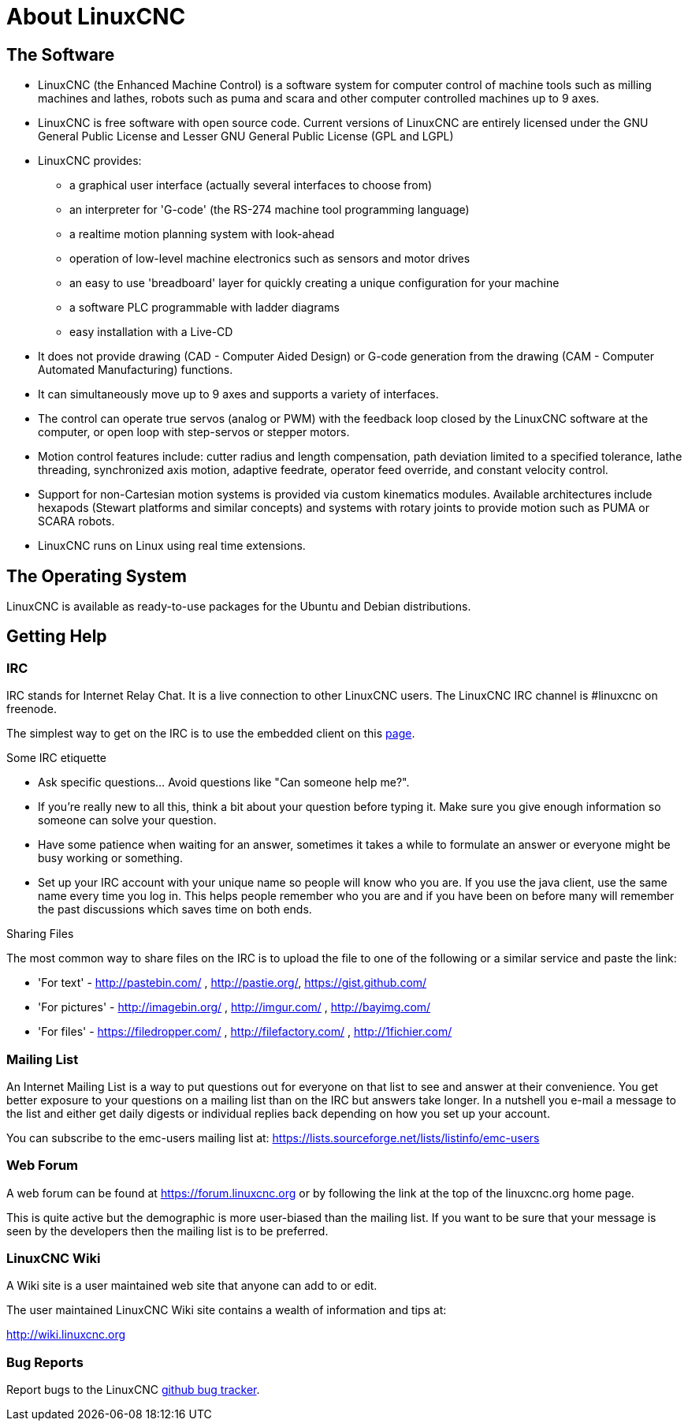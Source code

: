 = About LinuxCNC

== The Software

* LinuxCNC (the Enhanced Machine Control) is a software system for computer
  control of machine tools such as milling machines and lathes, robots
  such as puma and scara and other computer controlled machines up to 9 axes.
* LinuxCNC is free software with open source code. Current versions of LinuxCNC
  are entirely licensed under the GNU General Public License and Lesser
  GNU General Public License (GPL and LGPL)
* LinuxCNC provides:
** a graphical user interface (actually several interfaces to choose from)
** an interpreter for 'G-code' (the RS-274 machine tool programming language)
** a realtime motion planning system with look-ahead
** operation of low-level machine electronics such as sensors and motor drives
** an easy to use 'breadboard' layer for quickly creating a unique 
   configuration for your machine
** a software PLC programmable with ladder diagrams
** easy installation with a Live-CD
* It does not provide drawing (CAD - Computer Aided Design) or G-code
  generation from the drawing (CAM - Computer Automated Manufacturing)
  functions.
* It can simultaneously move up to 9 axes and supports a variety of
  interfaces.
* The control can operate true servos (analog or PWM) with the feedback
  loop closed by the LinuxCNC software at the computer, or open loop with
  step-servos or stepper motors.
* Motion control features include: cutter radius and length
  compensation, path deviation limited to a specified tolerance, lathe
  threading, synchronized axis motion, adaptive feedrate, operator feed
  override, and constant velocity control.
* Support for non-Cartesian motion systems is provided via custom
  kinematics modules. Available architectures include hexapods (Stewart
  platforms and similar concepts) and systems with rotary joints to
  provide motion such as PUMA or SCARA robots.
* LinuxCNC runs on Linux using real time extensions. 

== The Operating System

LinuxCNC is available as ready-to-use packages for the Ubuntu and Debian
distributions.


== Getting Help

=== IRC

IRC stands for Internet Relay Chat. 
It is a live connection to other LinuxCNC users. 
The LinuxCNC IRC channel is #linuxcnc on freenode.

The simplest way to get on the IRC is to use 
the embedded client on this
https://web.libera.chat/#linuxcnc[page].

.Some IRC etiquette

* Ask specific questions... Avoid questions like "Can someone help me?". 
* If you're really new to all this, think a bit about your question 
  before typing it. Make sure you give enough information so 
  someone can solve your question. 
* Have some patience when waiting for an answer, sometimes it takes a 
  while to formulate an answer or everyone might be busy working or 
  something. 
* Set up your IRC account with your unique name so people will know who 
  you are. If you use the java client, use the same name every time you 
  log in. This helps people remember who you are and if you have been on 
  before many will remember the past discussions which 
  saves time on both ends.

.Sharing Files

The most common way to share files on the IRC is to upload the file 
to one of the following or a similar service and paste the link:

* 'For text' - http://pastebin.com/ , http://pastie.org/, https://gist.github.com/
* 'For pictures' - http://imagebin.org/ , http://imgur.com/ , http://bayimg.com/
* 'For files' - https://filedropper.com/ , http://filefactory.com/ , http://1fichier.com/

=== Mailing List

An Internet Mailing List is a way to put questions out for everyone on
that list to see and answer at their convenience. You get better
exposure to your questions on a mailing list than on the IRC but
answers take longer. In a nutshell you e-mail a message to the list and
either get daily digests or individual replies back depending on how
you set up your account.

You can subscribe to the emc-users mailing list at:
https://lists.sourceforge.net/lists/listinfo/emc-users

=== Web Forum

A web forum can be found at https://forum.linuxcnc.org or by following the link at the
top of the linuxcnc.org home page. 

This is quite active but the demographic is more user-biased than the
mailing list.  If you want to be sure that your message is seen by the
developers then the mailing list is to be preferred.

=== LinuxCNC Wiki

A Wiki site is a user maintained web site 
that anyone can add to or edit.

The user maintained LinuxCNC Wiki site contains a 
wealth of information and tips at:

link:http://wiki.linuxcnc.org/[http://wiki.linuxcnc.org]

=== Bug Reports

Report bugs to the LinuxCNC 
link:http:///github.com/LinuxCNC/linuxcnc/issues[github bug tracker].

